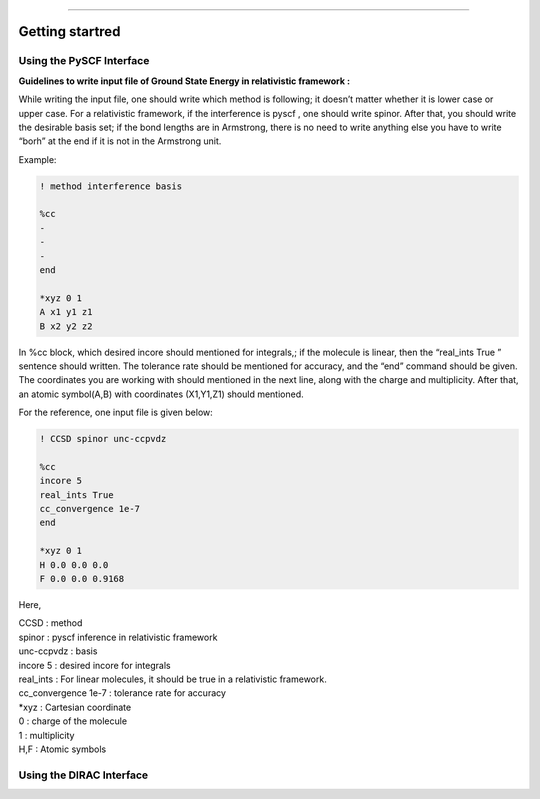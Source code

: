 
===============

.. _getting started:

Getting startred
----------------

Using the PySCF Interface
#########################

**Guidelines to write input file of Ground State Energy in relativistic framework :**

While writing the input file, one should write which method is following; it doesn’t matter whether it is lower case or upper case. For a relativistic framework, if the interference is pyscf , one should write spinor. After that, you should write the desirable basis set; if the bond lengths are in Armstrong, there is no need to write anything else you have to write “borh” at the end   if it is not in the Armstrong unit.

Example:

.. code-block:: shell 

   ! method interference basis

   %cc
   -
   -
   -
   end

   *xyz 0 1
   A x1 y1 z1
   B x2 y2 z2

In %cc block, which desired incore should mentioned for integrals,; if the molecule is linear, then the “real_ints True ”  sentence should written. The tolerance rate should be mentioned for accuracy, and the “end”  command should be given.
The coordinates you are working with should mentioned in the next line, along with the charge and multiplicity. After that, an atomic symbol(A,B) with coordinates (X1,Y1,Z1) should mentioned.

For the reference, one input file is given below:

.. code-block:: shell 

   ! CCSD spinor unc-ccpvdz

   %cc
   incore 5
   real_ints True
   cc_convergence 1e-7
   end

   *xyz 0 1
   H 0.0 0.0 0.0
   F 0.0 0.0 0.9168

Here,

| CCSD : method
| spinor : pyscf inference in relativistic framework 
| unc-ccpvdz : basis
| incore 5 : desired incore for integrals 
| real_ints : For linear molecules, it should be true in a relativistic framework. 
| cc_convergence 1e-7 : tolerance rate for accuracy
| *xyz : Cartesian coordinate
| 0 : charge of the molecule
| 1 : multiplicity
| H,F : Atomic symbols

Using the DIRAC Interface
#########################
